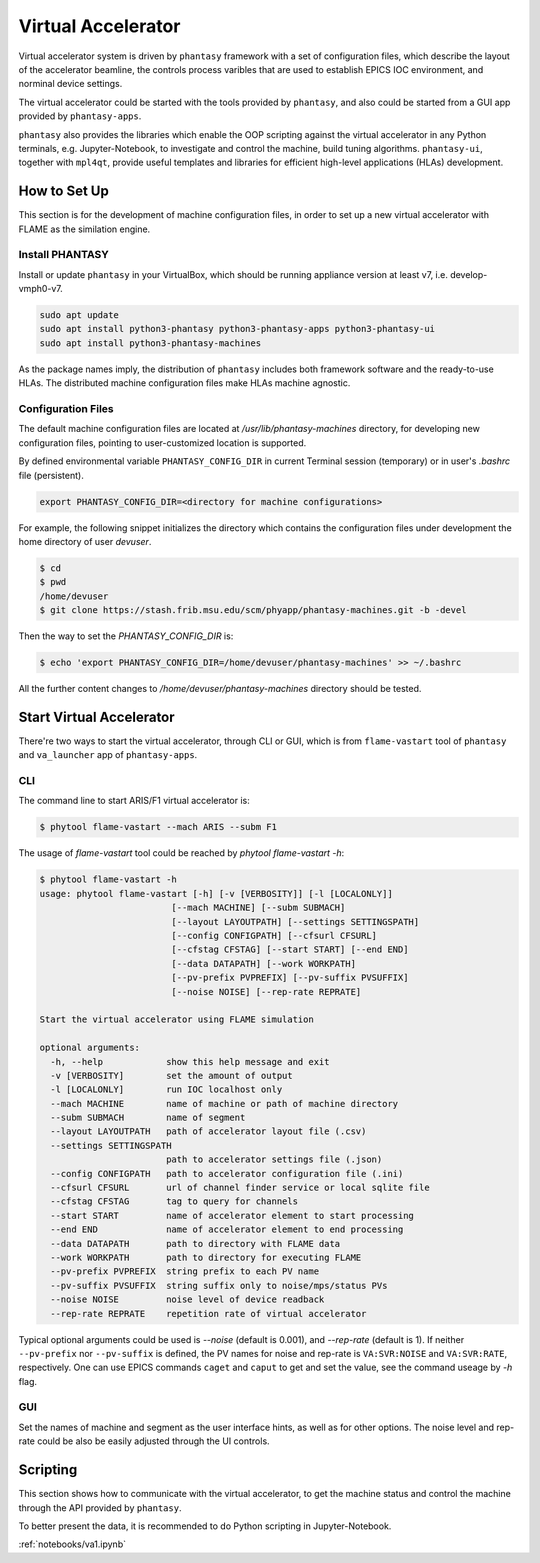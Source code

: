 ===================
Virtual Accelerator
===================

Virtual accelerator system is driven by ``phantasy`` framework with a set of configuration files,
which describe the layout of the accelerator beamline, the controls process varibles that are
used to establish EPICS IOC environment, and norminal device settings.

The virtual accelerator could be started with the tools provided by ``phantasy``, and also could
be started from a GUI app provided by ``phantasy-apps``.

``phantasy`` also provides the libraries which enable the OOP scripting against the virtual
accelerator in any Python terminals, e.g. Jupyter-Notebook, to investigate and control the machine,
build tuning algorithms. ``phantasy-ui``, together with ``mpl4qt``, provide useful templates and
libraries for efficient high-level applications (HLAs) development.

How to Set Up
-------------

This section is for the development of machine configuration files, in order to set
up a new virtual accelerator with FLAME as the similation engine.

Install PHANTASY
^^^^^^^^^^^^^^^^

Install or update ``phantasy`` in your VirtualBox, which should be running appliance version at
least v7, i.e. develop-vmph0-v7.

.. code-block:: bash

    sudo apt update
    sudo apt install python3-phantasy python3-phantasy-apps python3-phantasy-ui
    sudo apt install python3-phantasy-machines

As the package names imply, the distribution of ``phantasy`` includes both framework software and
the ready-to-use HLAs. The distributed machine configuration files make HLAs machine agnostic.

Configuration Files
^^^^^^^^^^^^^^^^^^^

The default machine configuration files are located at `/usr/lib/phantasy-machines` directory,
for developing new configuration files, pointing to user-customized location is supported.

By defined environmental variable ``PHANTASY_CONFIG_DIR`` in current Terminal session
(temporary) or in user's `.bashrc` file (persistent).

.. code-block:: bash

    export PHANTASY_CONFIG_DIR=<directory for machine configurations>


For example, the following snippet initializes the directory which contains the configuration files
under development the home directory of user `devuser`.

.. code-block:: bash

    $ cd
    $ pwd
    /home/devuser
    $ git clone https://stash.frib.msu.edu/scm/phyapp/phantasy-machines.git -b -devel

Then the way to set the `PHANTASY_CONFIG_DIR` is:

.. code-block:: bash

    $ echo 'export PHANTASY_CONFIG_DIR=/home/devuser/phantasy-machines' >> ~/.bashrc

All the further content changes to `/home/devuser/phantasy-machines` directory should be tested.


Start Virtual Accelerator
-------------------------

There're two ways to start the virtual accelerator, through CLI or GUI, which is from
``flame-vastart`` tool of ``phantasy`` and ``va_launcher`` app of ``phantasy-apps``.


CLI
^^^

The command line to start ARIS/F1 virtual accelerator is:

.. code-block:: bash

    $ phytool flame-vastart --mach ARIS --subm F1

The usage of `flame-vastart` tool could be reached by `phytool flame-vastart -h`:

.. code-block:: bash

    $ phytool flame-vastart -h
    usage: phytool flame-vastart [-h] [-v [VERBOSITY]] [-l [LOCALONLY]]
                             [--mach MACHINE] [--subm SUBMACH]
                             [--layout LAYOUTPATH] [--settings SETTINGSPATH]
                             [--config CONFIGPATH] [--cfsurl CFSURL]
                             [--cfstag CFSTAG] [--start START] [--end END]
                             [--data DATAPATH] [--work WORKPATH]
                             [--pv-prefix PVPREFIX] [--pv-suffix PVSUFFIX]
                             [--noise NOISE] [--rep-rate REPRATE]

    Start the virtual accelerator using FLAME simulation

    optional arguments:
      -h, --help            show this help message and exit
      -v [VERBOSITY]        set the amount of output
      -l [LOCALONLY]        run IOC localhost only
      --mach MACHINE        name of machine or path of machine directory
      --subm SUBMACH        name of segment
      --layout LAYOUTPATH   path of accelerator layout file (.csv)
      --settings SETTINGSPATH
                            path to accelerator settings file (.json)
      --config CONFIGPATH   path to accelerator configuration file (.ini)
      --cfsurl CFSURL       url of channel finder service or local sqlite file
      --cfstag CFSTAG       tag to query for channels
      --start START         name of accelerator element to start processing
      --end END             name of accelerator element to end processing
      --data DATAPATH       path to directory with FLAME data
      --work WORKPATH       path to directory for executing FLAME
      --pv-prefix PVPREFIX  string prefix to each PV name
      --pv-suffix PVSUFFIX  string suffix only to noise/mps/status PVs
      --noise NOISE         noise level of device readback
      --rep-rate REPRATE    repetition rate of virtual accelerator

Typical optional arguments could be used is `--noise` (default is 0.001), and
`--rep-rate` (default is 1). If neither ``--pv-prefix`` nor ``--pv-suffix`` is defined,
the PV names for noise and rep-rate is ``VA:SVR:NOISE`` and ``VA:SVR:RATE``, respectively.
One can use EPICS commands ``caget`` and ``caput`` to get and set the value, see the command
useage by `-h` flag.

GUI
^^^

.. image:: ./images/va_launcher.png
    :align: center
    :width: 600px

Set the names of machine and segment as the user interface hints, as well as for other options.
The noise level and rep-rate could be also be easily adjusted through the UI controls.

Scripting
---------

This section shows how to communicate with the virtual accelerator, to get the machine status and
control the machine through the API provided by ``phantasy``.

To better present the data, it is recommended to do Python scripting in Jupyter-Notebook.

:ref:`notebooks/va1.ipynb`
    

